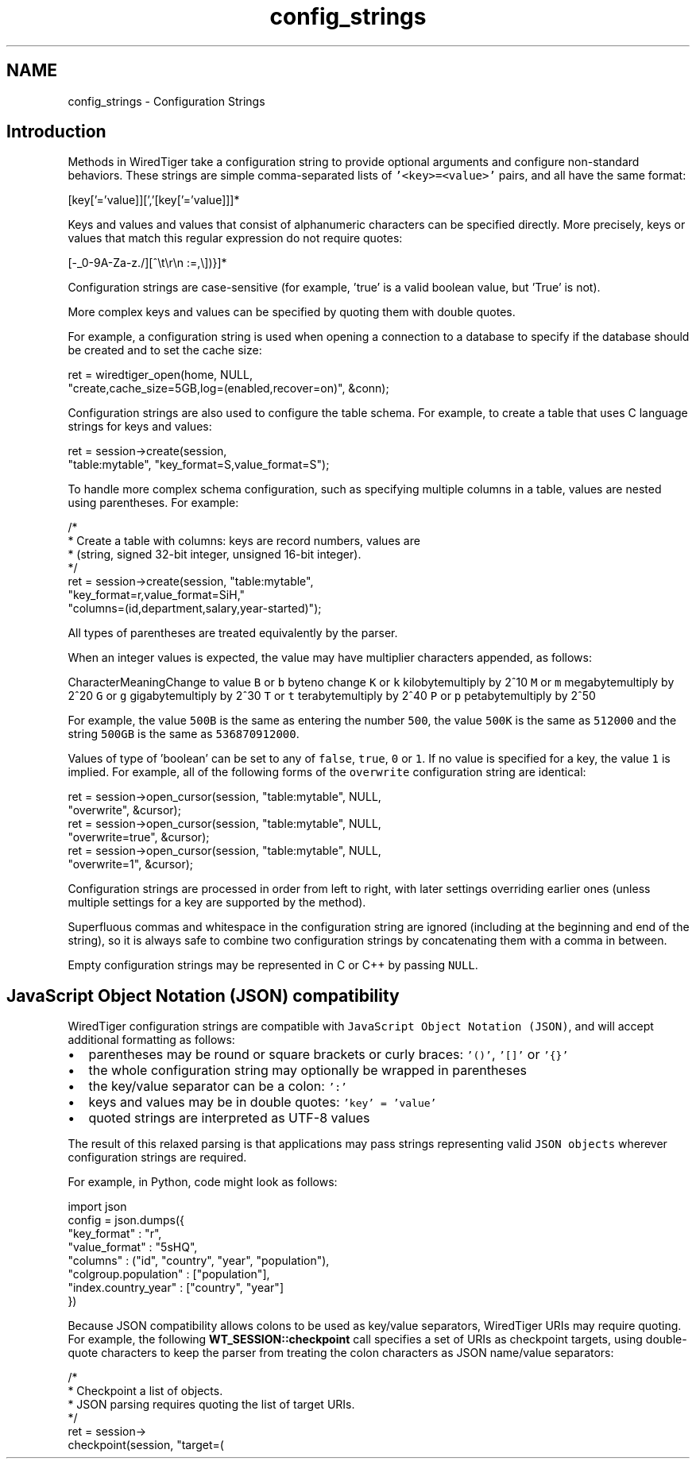 .TH "config_strings" 3 "Sat Jul 2 2016" "Version Version 2.8.1" "WiredTiger" \" -*- nroff -*-
.ad l
.nh
.SH NAME
config_strings \- Configuration Strings 

.SH "Introduction"
.PP
Methods in WiredTiger take a configuration string to provide optional arguments and configure non-standard behaviors\&. These strings are simple comma-separated lists of \fC'<key>=<value>'\fP pairs, and all have the same format:
.PP
.PP
.nf

    [key['='value]][','[key['='value]]]*
.fi
.PP
.PP
Keys and values and values that consist of alphanumeric characters can be specified directly\&. More precisely, keys or values that match this regular expression do not require quotes:
.PP
.PP
.nf

    [-_0-9A-Za-z\&./][^\\t\\r\\n :=,\\])}]*
.fi
.PP
.PP
Configuration strings are case-sensitive (for example, 'true' is a valid boolean value, but 'True' is not)\&.
.PP
More complex keys and values can be specified by quoting them with double quotes\&.
.PP
For example, a configuration string is used when opening a connection to a database to specify if the database should be created and to set the cache size:
.PP
.PP
.nf
        ret = wiredtiger_open(home, NULL,
            "create,cache_size=5GB,log=(enabled,recover=on)", &conn);
.fi
.PP
 Configuration strings are also used to configure the table schema\&. For example, to create a table that uses C language strings for keys and values:
.PP
.PP
.nf
        ret = session->create(session,
            "table:mytable", "key_format=S,value_format=S");
.fi
.PP
 To handle more complex schema configuration, such as specifying multiple columns in a table, values are nested using parentheses\&. For example:
.PP
.PP
.nf
        /*
         * Create a table with columns: keys are record numbers, values are
         * (string, signed 32-bit integer, unsigned 16-bit integer)\&.
         */
        ret = session->create(session, "table:mytable",
            "key_format=r,value_format=SiH,"
            "columns=(id,department,salary,year-started)");
.fi
.PP
 All types of parentheses are treated equivalently by the parser\&.
.PP
When an integer values is expected, the value may have multiplier characters appended, as follows:
.PP
CharacterMeaningChange to value \fCB\fP or \fCb\fP byteno change \fCK\fP or \fCk\fP kilobytemultiply by 2^10 \fCM\fP or \fCm\fP megabytemultiply by 2^20 \fCG\fP or \fCg\fP gigabytemultiply by 2^30 \fCT\fP or \fCt\fP terabytemultiply by 2^40 \fCP\fP or \fCp\fP petabytemultiply by 2^50 
.PP
For example, the value \fC500B\fP is the same as entering the number \fC500\fP, the value \fC500K\fP is the same as \fC512000\fP and the string \fC500GB\fP is the same as \fC536870912000\fP\&.
.PP
Values of type of 'boolean' can be set to any of \fCfalse\fP, \fCtrue\fP, \fC0\fP or \fC1\fP\&. If no value is specified for a key, the value \fC1\fP is implied\&. For example, all of the following forms of the \fCoverwrite\fP configuration string are identical:
.PP
.PP
.nf
        ret = session->open_cursor(session, "table:mytable", NULL,
            "overwrite", &cursor);
        ret = session->open_cursor(session, "table:mytable", NULL,
            "overwrite=true", &cursor);
        ret = session->open_cursor(session, "table:mytable", NULL,
            "overwrite=1", &cursor);
.fi
.PP
 Configuration strings are processed in order from left to right, with later settings overriding earlier ones (unless multiple settings for a key are supported by the method)\&.
.PP
Superfluous commas and whitespace in the configuration string are ignored (including at the beginning and end of the string), so it is always safe to combine two configuration strings by concatenating them with a comma in between\&.
.PP
Empty configuration strings may be represented in C or C++ by passing \fCNULL\fP\&.
.SH "JavaScript Object Notation (JSON) compatibility"
.PP
WiredTiger configuration strings are compatible with \fCJavaScript Object Notation (JSON)\fP, and will accept additional formatting as follows:
.PP
.IP "\(bu" 2
parentheses may be round or square brackets or curly braces: \fC'()'\fP, \fC'[]'\fP or \fC'{}'\fP
.IP "\(bu" 2
the whole configuration string may optionally be wrapped in parentheses
.IP "\(bu" 2
the key/value separator can be a colon: \fC':'\fP
.IP "\(bu" 2
keys and values may be in double quotes: \fC'key' = 'value'\fP
.IP "\(bu" 2
quoted strings are interpreted as UTF-8 values
.PP
.PP
The result of this relaxed parsing is that applications may pass strings representing valid \fCJSON objects\fP wherever configuration strings are required\&.
.PP
For example, in Python, code might look as follows:
.PP
.PP
.nf
import json
config = json\&.dumps({
    "key_format" : "r",
    "value_format" : "5sHQ",
    "columns" : ("id", "country", "year", "population"),
    "colgroup\&.population" : ["population"],
    "index\&.country_year" : ["country", "year"]
})
.fi
.PP
.PP
Because JSON compatibility allows colons to be used as key/value separators, WiredTiger URIs may require quoting\&. For example, the following \fBWT_SESSION::checkpoint\fP call specifies a set of URIs as checkpoint targets, using double-quote characters to keep the parser from treating the colon characters as JSON name/value separators:
.PP
.PP
.nf
        /*
         * Checkpoint a list of objects\&.
         * JSON parsing requires quoting the list of target URIs\&.
         */
        ret = session->
            checkpoint(session, "target=(\"table:table1\",\"table:table2\")");
.fi
.PP

